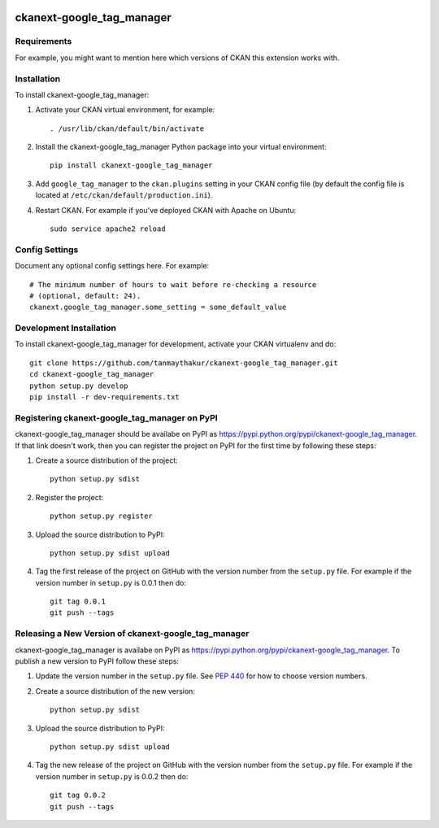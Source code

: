 .. You should enable this project on travis-ci.org and coveralls.io to make
   these badges work. The necessary Travis and Coverage config files have been
   generated for you.

.. image:: https://travis-ci.org/tanmaythakur/ckanext-google_tag_manager.svg?branch=master
    :target: https://travis-ci.org/tanmaythakur/ckanext-google_tag_manager

.. image:: https://coveralls.io/repos/tanmaythakur/ckanext-google_tag_manager/badge.png?branch=master
  :target: https://coveralls.io/r/tanmaythakur/ckanext-google_tag_manager?branch=master

.. image:: https://pypip.in/download/ckanext-google_tag_manager/badge.svg
    :target: https://pypi.python.org/pypi//ckanext-google_tag_manager/
    :alt: Downloads

.. image:: https://pypip.in/version/ckanext-google_tag_manager/badge.svg
    :target: https://pypi.python.org/pypi/ckanext-google_tag_manager/
    :alt: Latest Version

.. image:: https://pypip.in/py_versions/ckanext-google_tag_manager/badge.svg
    :target: https://pypi.python.org/pypi/ckanext-google_tag_manager/
    :alt: Supported Python versions

.. image:: https://pypip.in/status/ckanext-google_tag_manager/badge.svg
    :target: https://pypi.python.org/pypi/ckanext-google_tag_manager/
    :alt: Development Status

.. image:: https://pypip.in/license/ckanext-google_tag_manager/badge.svg
    :target: https://pypi.python.org/pypi/ckanext-google_tag_manager/
    :alt: License

=============
ckanext-google_tag_manager
=============

.. Put a description of your extension here:
   What does it do? What features does it have?
   Consider including some screenshots or embedding a video!


------------
Requirements
------------

For example, you might want to mention here which versions of CKAN this
extension works with.


------------
Installation
------------

.. Add any additional install steps to the list below.
   For example installing any non-Python dependencies or adding any required
   config settings.

To install ckanext-google_tag_manager:

1. Activate your CKAN virtual environment, for example::

     . /usr/lib/ckan/default/bin/activate

2. Install the ckanext-google_tag_manager Python package into your virtual environment::

     pip install ckanext-google_tag_manager

3. Add ``google_tag_manager`` to the ``ckan.plugins`` setting in your CKAN
   config file (by default the config file is located at
   ``/etc/ckan/default/production.ini``).

4. Restart CKAN. For example if you've deployed CKAN with Apache on Ubuntu::

     sudo service apache2 reload


---------------
Config Settings
---------------

Document any optional config settings here. For example::

    # The minimum number of hours to wait before re-checking a resource
    # (optional, default: 24).
    ckanext.google_tag_manager.some_setting = some_default_value


------------------------
Development Installation
------------------------

To install ckanext-google_tag_manager for development, activate your CKAN virtualenv and
do::

    git clone https://github.com/tanmaythakur/ckanext-google_tag_manager.git
    cd ckanext-google_tag_manager
    python setup.py develop
    pip install -r dev-requirements.txt


---------------------------------
Registering ckanext-google_tag_manager on PyPI
---------------------------------

ckanext-google_tag_manager should be availabe on PyPI as
https://pypi.python.org/pypi/ckanext-google_tag_manager. If that link doesn't work, then
you can register the project on PyPI for the first time by following these
steps:

1. Create a source distribution of the project::

     python setup.py sdist

2. Register the project::

     python setup.py register

3. Upload the source distribution to PyPI::

     python setup.py sdist upload

4. Tag the first release of the project on GitHub with the version number from
   the ``setup.py`` file. For example if the version number in ``setup.py`` is
   0.0.1 then do::

       git tag 0.0.1
       git push --tags


----------------------------------------
Releasing a New Version of ckanext-google_tag_manager
----------------------------------------

ckanext-google_tag_manager is availabe on PyPI as https://pypi.python.org/pypi/ckanext-google_tag_manager.
To publish a new version to PyPI follow these steps:

1. Update the version number in the ``setup.py`` file.
   See `PEP 440 <http://legacy.python.org/dev/peps/pep-0440/#public-version-identifiers>`_
   for how to choose version numbers.

2. Create a source distribution of the new version::

     python setup.py sdist

3. Upload the source distribution to PyPI::

     python setup.py sdist upload

4. Tag the new release of the project on GitHub with the version number from
   the ``setup.py`` file. For example if the version number in ``setup.py`` is
   0.0.2 then do::

       git tag 0.0.2
       git push --tags

